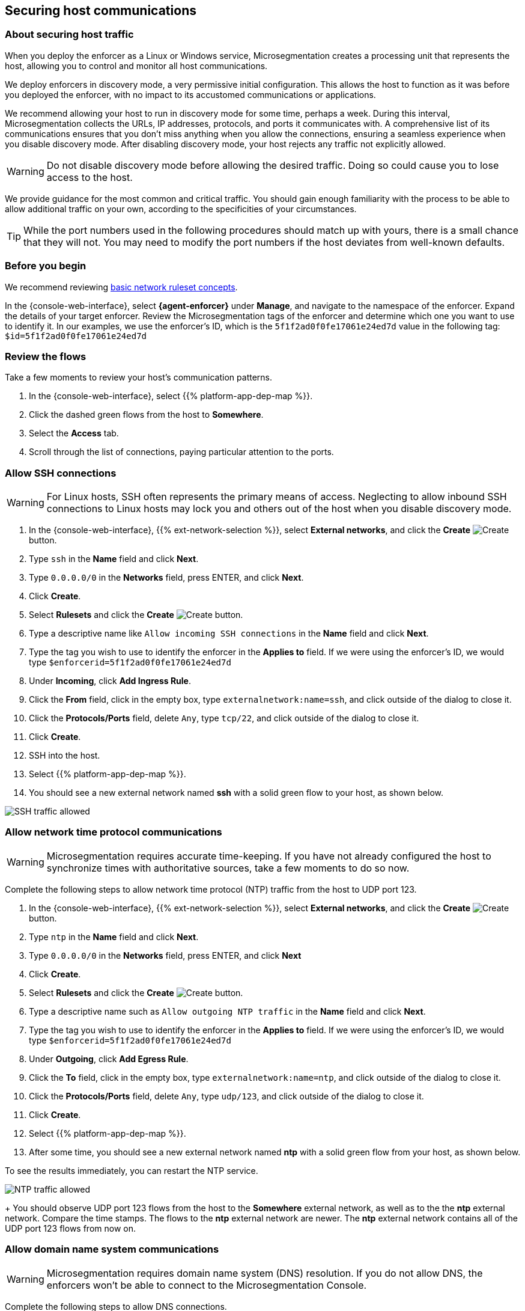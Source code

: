 == Securing host communications

//'''
//
//title: Securing host communications
//type: single
//url: "/saas/secure/hosts/"
//weight: 20
//menu:
//  saas:
//    parent: "secure"
//    identifier: "secure-hosts"
//canonical: https://docs.aporeto.com/saas/secure/secure-hosts/
//aliases: [
//  "/saas/setup/secure-hosts/",
//  "/saas/secure/secure-hosts/",
//  "/saas/secure/secure-hosts/host/",
//  "/saas/secure/secure-hosts/k8s/",
//  "/saas/secure/secure-hosts/openshift/",
//  "/saas/secure/ssh/",
//  "/saas/secure/ssh/about/",
//  "/saas/secure/ssh/setup/",
//  "../setup/secure-hosts/"
//]
//
//'''

=== About securing host traffic

When you deploy the enforcer as a Linux or Windows service, Microsegmentation creates a processing unit that represents the host, allowing you to control and monitor all host communications.

We deploy enforcers in discovery mode, a very permissive initial configuration.
This allows the host to function as it was before you deployed the enforcer, with no impact to its accustomed communications or applications.

We recommend allowing your host to run in discovery mode for some time, perhaps a week.
During this interval, Microsegmentation collects the URLs, IP addresses, protocols, and ports it communicates with.
A comprehensive list of its communications ensures that you don't miss anything when you allow the connections, ensuring a seamless experience when you disable discovery mode.
After disabling discovery mode, your host rejects any traffic not explicitly allowed.

[WARNING]
====
Do not disable discovery mode before allowing the desired traffic.
Doing so could cause you to lose access to the host.
====

We provide guidance for the most common and critical traffic.
You should gain enough familiarity with the process to be able to allow additional traffic on your own, according to the specificities of your circumstances.

[TIP]
====
While the port numbers used in the following procedures should match up with yours, there is a small chance that they will not.
You may need to modify the port numbers if the host deviates from well-known defaults.
====

=== Before you begin

We recommend reviewing link:../concepts/network-rulesets.adoc[basic network ruleset concepts].

In the {console-web-interface}, select *{agent-enforcer}* under *Manage*, and navigate to the namespace of the enforcer.
Expand the details of your target enforcer.
Review the Microsegmentation tags of the enforcer and determine which one you want to use to identify it.
In our examples, we use the enforcer's ID, which is the `5f1f2ad0f0fe17061e24ed7d` value in the following tag: `$id=5f1f2ad0f0fe17061e24ed7d`

=== Review the flows

Take a few moments to review your host's communication patterns.

. In the {console-web-interface}, select {{% platform-app-dep-map %}}.
. Click the dashed green flows from the host to *Somewhere*.
. Select the *Access* tab.
. Scroll through the list of connections, paying particular attention to the ports.

=== Allow SSH connections

[WARNING]
====
For Linux hosts, SSH often represents the primary means of access.
Neglecting to allow inbound SSH connections to Linux hosts may lock you and others out of the host when you disable discovery mode.
====

. In the {console-web-interface}, {{% ext-network-selection %}}, select *External networks*, and click the *Create* image:/img/screenshots/create.png[Create] button.
. Type `ssh` in the *Name* field and click *Next*.
. Type `0.0.0.0/0` in the *Networks* field, press ENTER, and click *Next*.
. Click *Create*.
. Select *Rulesets* and click the *Create* image:/img/screenshots/create.png[Create] button.
. Type a descriptive name like `Allow incoming SSH connections` in the *Name* field and click *Next*.
. Type the tag you wish to use to identify the enforcer in the *Applies to* field.
If we were using the enforcer's ID, we would type `$enforcerid=5f1f2ad0f0fe17061e24ed7d`
. Under *Incoming*, click *Add Ingress Rule*.
. Click the *From* field, click in the empty box, type `externalnetwork:name=ssh`, and click outside of the dialog to close it.
. Click the *Protocols/Ports* field, delete `Any`, type `tcp/22`, and click outside of the dialog to close it.
. Click *Create*.
. SSH into the host.
. Select {{% platform-app-dep-map %}}.
. You should see a new external network named *ssh* with a solid green flow to your host, as shown below.

image::host-ssh.gif[SSH traffic allowed]

=== Allow network time protocol communications

[WARNING]
====
Microsegmentation requires accurate time-keeping.
If you have not already configured the host to synchronize times with authoritative sources, take a few moments to do so now.
====

Complete the following steps to allow network time protocol (NTP) traffic from the host to UDP port 123.

. In the {console-web-interface}, {{% ext-network-selection %}}, select *External networks*, and click the *Create* image:/img/screenshots/create.png[Create] button.
. Type `ntp` in the *Name* field and click *Next*.
. Type `0.0.0.0/0` in the *Networks* field, press ENTER, and click *Next*
. Click *Create*.
. Select *Rulesets* and click the *Create* image:/img/screenshots/create.png[Create] button.
. Type a descriptive name such as `Allow outgoing NTP traffic` in the *Name* field and click *Next*.
. Type the tag you wish to use to identify the enforcer in the *Applies to* field.
If we were using the enforcer's ID, we would type `$enforcerid=5f1f2ad0f0fe17061e24ed7d`
. Under *Outgoing*, click *Add Egress Rule*.
. Click the *To* field, click in the empty box, type `externalnetwork:name=ntp`, and click outside of the dialog to close it.
. Click the *Protocols/Ports* field, delete `Any`, type `udp/123`, and click outside of the dialog to close it.
. Click *Create*.
. Select {{% platform-app-dep-map %}}.
. After some time, you should see a new external network named *ntp* with a solid green flow from your host, as shown below.
[TIP]
====
To see the results immediately, you can restart the NTP service.
====
image:/img/screenshots/host-ntp.gif[NTP traffic allowed]
+
You should observe UDP port 123 flows from the host to the *Somewhere* external network, as well as to the the *ntp* external network.
Compare the time stamps.
The flows to the *ntp* external network are newer.
The *ntp* external network contains all of the UDP port 123 flows from now on.

=== Allow domain name system communications

[WARNING]
====
Microsegmentation requires domain name system (DNS) resolution.
If you do not allow DNS, the enforcers won't be able to connect to the Microsegmentation Console.
====

Complete the following steps to allow DNS connections.

. In the {console-web-interface}, {{% ext-network-selection %}}, select *External networks*, and click the *Create* image:/img/screenshots/create.png[Create] button.
. Type `dns` in the *Name* field and click *Next*.
. Type `0.0.0.0/0` in the *Networks* field, press ENTER, and click *Next*.
. Click *Create*.
. Select *Rulesets* and click the *Create* image:/img/screenshots/create.png[Create] button.
. Type a descriptive name such as `Allow outgoing DNS queries` in the *Name* field and click *Next*.
. Type the tag you wish to use to identify the enforcer in the *Applies to* field.
If we were using the enforcer's ID, we would type `$enforcerid=5f1f2ad0f0fe17061e24ed7d`
. Under *Outgoing*, click *Add Egress Rule*.
. Click the *To* field, click in the empty box, type `externalnetwork:name=dns`, and click outside of the dialog to close it.
. Click the *Protocols/Ports* field, delete `Any`, type `udp/53`, and click outside of the dialog to close it.
. Click *Create*.
. Select {{% platform-app-dep-map %}}.
. After some time, you should see a new external network named *dns* with a solid green flow from your host, as shown below.
[TIP]
====
To see the results immediately, you can flush the DNS cache and run `ping google.com`.
====
image:/img/screenshots/host-dns.gif[DNStraffic allowed]
+
You should observe UDP port 53 flows from the host to the *Somewhere* external network, as well as to the the *dns* external network.
Compare the time stamps.
The flows to the *dns* external network are newer.
The *dns* external network contains all of the UDP port 53 flows from now on.

=== Allow dynamic host configuration protocol communications

If your host uses dynamic host configuration protocol (DHCP), you must enable it by creating an external network to represent UDP ports 67-68.
Then create two bidirectional network policies with source and target inverted.

[WARNING]
====
Failure to allow communications between the host and the DHCP server can result in a total lack of access to the host. If the host is using DHCP, ensure that you allow this traffic to prevent yourself from getting locked out. If you're not sure, after allowing the host to run in discovery mode for some time, click the *Somewhere* flow, select the *Access* tab, click the search icon, select *Port*, press ENTER twice, type `"67"` and `"68"` as filters.
====

. In the {console-web-interface}, {{% ext-network-selection %}}, select *External networks*, and click the *Create* image:/img/screenshots/create.png[Create] button.
. Type `dhcp` in the *Name* field and click *Next*.
. Type `0.0.0.0/0` in the *Networks* field, press ENTER, and click *Next*.
. Click *Create*.
. Select *Rulesets* and click the *Create* image:/img/screenshots/create.png[Create] button.
. Type a descriptive name such as `Allow bidirectional DHCP traffic` in the *Name* field and click *Next*.
. Type the tag you wish to use to identify the enforcer in the *Applies to* field.
If we were using the enforcer's ID, we would type `$enforcerid=5f1f2ad0f0fe17061e24ed7d`
. Under *Incoming*, click *Add Ingress Rule*.
. Click the *From* field, click in the empty box, type `externalnetwork:name=dhcp`, and click outside of the dialog to close it.
. Click the *Protocols/Ports* field, delete `Any`, type `udp/67`, press ENTER, then type `udp/68`, and click outside of the dialog to close it.
. Under *Outgoing*, click *Add Egress Rule*.
. Click the *To* field, click in the empty box, type `externalnetwork:name=dhcp`, and click outside of the dialog to close it.
. Click the *Protocols/Ports* field, delete `Any`, type `udp/67`, press ENTER, then type `udp/68`, and click outside of the dialog to close it.
. Click *Create*.
. Select {{% platform-app-dep-map %}}.
. After some time, you should see a new external network named *dhcp* with a solid green flow from your host, as shown below.
This could take up to a half hour.
[TIP]
====
To see the results immediately, you can install and run `sudo dhcping` against the IP address of your DHCP server.
====
image:/img/screenshots/host-dhcp.gif[DHCP traffic allowed]

=== Allow lightweight directory access protocol communications

If the host needs to connect to an lightweight directory access protocol (LDAP) server, you must enable TCP communications, typically over port 389.
We assume in this procedure that your LDAP servers use IPv4 addresses.

[NOTE]
====
If you are using LDAPS, open ports 636, 3268, and 3269 instead of port 389.
====

. In the {console-web-interface}, {{% ext-network-selection %}}, select *External networks*, and click the *Create* image:/img/screenshots/create.png[Create] button.
. Type `ldap` in the *Name* field and click *Next*.
. Type `0.0.0.0/0` in the *Networks* field, press ENTER, and click *Next*.
. Click *Create*.
. Select *Rulesets* and click the *Create* image:/img/screenshots/create.png[Create] button.
. Type a descriptive name such as `Allow outgoing LDAP queries` in the *Name* field and click *Next*.
. Type the tag you wish to use to identify the enforcer in the *Applies to* field.
If we were using the enforcer's ID, we would type `$enforcerid=5f1f2ad0f0fe17061e24ed7d`
. Under *Outgoing*, click *Add Egress Rule*.
. Click the *To* field, click in the empty box, type `externalnetwork:name=ldap`, and click outside of the dialog to close it.
. Click the *Protocols/Ports* field, delete `Any`, type `tcp/389`, and click outside of the dialog to close it.
. Click *Create*.
. Select {{% platform-app-dep-map %}}.
. After some time, you should see a new external network named *ldap* with a solid green flow from your host, as shown below.

image::host-ldap.gif[LDAP traffic allowed]

You should observe TCP port 389 flows from the host to the *Somewhere* external network, as well as to the the *ldap* external network.
   Compare the time stamps.
   The flows to the *ldap* external network are newer.
   The *ldap* external network contains all of the TCP port 389 flows from now on.

=== Allow internet control message protocol

To prevent denial of service and other attacks, we recommend allowing just the internet control message protocol (ICMP) https://www.iana.org/assignments/icmp-parameters/icmp-parameters.xhtml[types and codes] used for troubleshooting, as described below.

. If you do not already see ICMP connections, SSH into the enforcer host and issue a `ping` request.
. In the {console-web-interface}, {{% ext-network-selection %}}, select *External networks*, and click the *Create* image:/img/screenshots/create.png[Create] button.
. Type `icmp` in the *Name* field and click *Next*.
. Type `0.0.0.0/0` in the *Networks* field, press ENTER, and click *Next*.
. Type `externalnetwork:name=icmp`, press ENTER, and click *Create*.
. Select *Rulesets* and click the *Create* image:/img/screenshots/create.png[Create] button.
. Type a descriptive name such as `Allow bidirectional ICMP traffic` in the *Name* field and click *Next*.
. Type the tag you wish to use to identify the enforcer in the *Applies to* field.
If we were using the enforcer's ID, we would type `$enforcerid=5f1f2ad0f0fe17061e24ed7d`
. Under *Incoming*, click *Add Ingress Rule*.
. Click the *From* field, click in the empty box, type `externalnetwork:name=icmp`, and click outside of the dialog to close it.
. Click the *Protocols/Ports* field, delete `Any`, type `icmp/8/0`, press ENTER, type `icmp/0/0`, press ENTER, type `icmp/11/0`, press ENTER, type `icmp/3/4`, and click outside of the dialog to close it.
. Under *Outgoing*, click *Add Egress Rule*.
. Click the *To* field, click in the empty box, type `externalnetwork:name=icmp`, and click outside of the dialog to close it.
. Click the *Protocols/Ports* field, delete `Any`, type `icmp/8/0`, press ENTER, type `icmp/0/0`, press ENTER, type `icmp/11/0`, press ENTER, type `icmp/3/4`, and click outside of the dialog to close it.
. Click *Create*.
. Access the enforcer host and issue a `ping` request.
. Return to the {console-web-interface} and select {{% platform-app-dep-map %}}.
.
. You should see a new external network named *icmp* with a solid green flow from your host, as shown below.

image::host-icmp-ruleset.gif[ICMP traffic allowed]

You should observe ICMP flows from the host to the *Somewhere* external network, as well as to the the *icmp* external network.
   Compare the time stamps.
   The flows to the *icmp* external network are newer.
   The *icmp* external network contains all of the ICMP flows from now on.

=== Allow cloud instance metadata queries

Instances hosted in public clouds like https://docs.aws.amazon.com/AWSEC2/latest/UserGuide/instancedata-data-retrieval.html[AWS], https://cloud.google.com/compute/docs/storing-retrieving-metadata[GCP], and https://docs.microsoft.com/en-us/azure/virtual-machines/windows/instance-metadata-service[Azure] make periodic requests to a link-local address at `169.254.169.254` over port 80.
This is the cloud instance metadata endpoint.
Complete the following steps to allow these connections.

. In the {console-web-interface}, {{% ext-network-selection %}}, select *External networks*, and click the *Create* image:/img/screenshots/create.png[Create] button.
. Type `metadata` in the *Name* field and click *Next*.
. Type `169.254.169.254` in the *Networks* field, press ENTER, and click *Next*.
. Click *Create*.
. Select *Rulesets* and click the *Create* image:/img/screenshots/create.png[Create] button.
. Type a descriptive name such as `Allow outgoing metadata requests` in the *Name* field and click *Next*.
. Type the tag you wish to use to identify the enforcer in the *Applies to* field.
If we were using the enforcer's ID, we would type `$enforcerid=5f1f2ad0f0fe17061e24ed7d`
. Under *Outgoing*, click *Add Egress Rule*.
. Click the *To* field, click in the empty box, type `externalnetwork:name=meta`, and click outside of the dialog to close it.
. Click the *Protocols/Ports* field, delete `Any`, type `tcp/80`, and click outside of the dialog to close it.
. Click *Create*.
. Select {{% platform-app-dep-map %}}.
. After some time, you should see a new external network named *metadata* with a solid green flow from your host, as shown below.
These connections may occur infrequently, such as once an hour.
You can trigger one immediately with the following command `+curl http://169.254.169.254+`

image::host-meta.gif[Metadata traffic allowed]

You should observe TCP port 80 flows from the host to the *Somewhere* external network, as well as to the the *metadata* external network.
   Compare the time stamps.
   The flows to the *metadata* external network are newer.
   The *metadata* external network contains all of the cloud metadata flows from now on.

=== Allow additional communications

After completing the procedures above, you should observe a much shorter list of flows from your host to the *Somewhere* external network.
Next, you must decide which of the remaining flows you want to allow and which you want to deny.
Create external networks and policies for the protocol and port(s) you want to allow, as in the previous procedures.

If you see connections to *Somewhere* on port `443`, expand *Monitor*, select *Logs*, and click *DNS Lookup Logs*.
If you see domain names listed which seem legitimate, create external networks and network policies to allow the traffic, using the domain name.
For example, Ubuntu instances may make periodic requests to `api.snapcraft.io` to check for snap package updates.

To assist you, a list of common additional traffic follows, along with hyperlinks to their common ports.

* https://support.microsoft.com/en-us/help/298804/internet-firewalls-can-prevent-browsing-and-file-sharing[Server message block (SMB)]
* https://access.redhat.com/documentation/en-us/red_hat_enterprise_linux/6/html/storage_administration_guide/s2-nfs-nfs-firewall-config[Network file system (NFS)]
* https://www.iana.org/assignments/service-names-port-numbers/service-names-port-numbers.xhtml?search=syslog[syslogs]
* https://tools.ietf.org/html/rfc3821[Fibre channel over TCP/IP (FCIP)]
* https://en.wikipedia.org/wiki/ISCSI[Internet small computer systems interface (iSCSI)]

The Internet Assigned Numbers Authority (IANA) provides a https://www.iana.org/assignments/service-names-port-numbers/service-names-port-numbers.xhtml[searchable Service Name and Transport Protocol Port Number Registry] that may be useful as you complete your list of allowed traffic.

=== Harden further

You may also wish to further harden your security by modifying the external networks from `0.0.0.0/0` to a specific IP or CIDR.
We recommend this when you have static IPs or at least a known range.

=== Disable discovery mode

*Prerequisites*: to disable discovery mode, you must have *namespace administrator* privileges in the namespace above the VM namespace and link:../start/install-apoctl.adoc[`apoctl` installed].

. Set a `VM_NS` to the namespace of your host.
This should be a grandchild-level namespace.
An example follows.
+
[,console,subs="+attributes"]
----
 export VM_NS=/{{< parent-ns >}}/{child-ns}/vm
----

. Set a `CLOUD_NS` to the namespace above the host's namespace.
This should be a child-level namespace.
An example follows.
+
[,console,subs="+attributes"]
----
 export CLOUD_NS=/{{< parent-ns >}}/{child-ns}
----

. Issue the following command to disable discovery mode.
+
[,console]
----
 cat <<EOF | apoctl api update namespace $VM_NS -n $CLOUD_NS -f -
 name: $VM_NS
 namespace: $CLOUD_NS
 defaultPUIncomingTrafficAction: Reject
 defaultPUOutgoingTrafficAction: Reject
 EOF
----

. You may see a new external network named *Somewhere* with red flows or red flows between pods.
If you click on the red lines you can see that the connections were denied due to Microsegmentation's default *Reject all* ruleset.
+
Congratulations!
You have secured your host.
Microsegmentation denies any traffic not explicitly allowed by a network ruleset.
